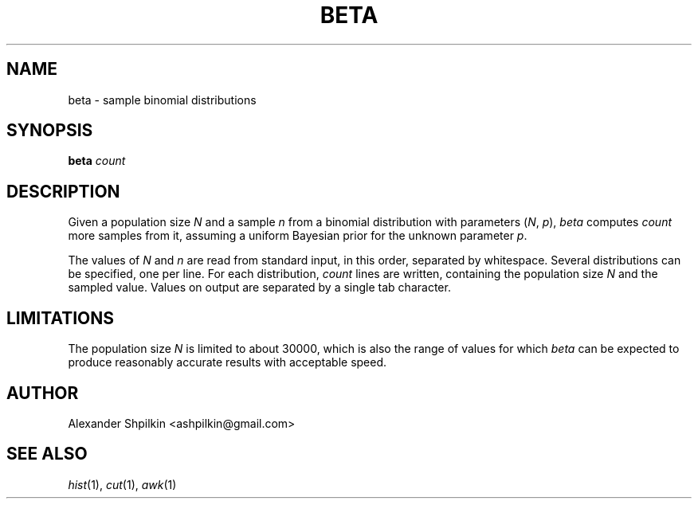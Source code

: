 .TH BETA 1 2018 "Alexander Shpilkin"
.SH NAME 
beta \- sample binomial distributions
.SH SYNOPSIS
\fBbeta \fIcount
.SH DESCRIPTION
Given a population size \fIN\fR and a sample \fIn\fR from a binomial
distribution with parameters (\fIN\fR, \fIp\fR), \fIbeta\fR computes
\fIcount\fR more samples from it, assuming a uniform Bayesian prior for the
unknown parameter \fIp\fR.
.PP
The values of \fIN\fR and \fIn\fR are read from standard input, in this order,
separated by whitespace. Several distributions can be specified, one per line.
For each distribution, \fIcount\fR lines are written, containing the population
size \fIN\fR and the sampled value. Values on output are separated by a single
tab character.
.SH LIMITATIONS
The population size \fIN\fR is limited to about 30000, which is also the range
of values for which \fIbeta\fR can be expected to produce reasonably accurate
results with acceptable speed.
.SH AUTHOR
Alexander Shpilkin <ashpilkin@gmail.com>
.SH SEE ALSO
.IR hist (1),
.IR cut (1),
.IR awk (1)
